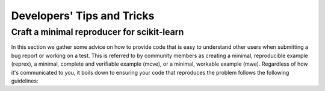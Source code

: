 .. _developers-tips:

===========================
Developers' Tips and Tricks
===========================

Craft a minimal reproducer for scikit-learn
===========================================

In this section we gather some advice on how to provide code that is easy to
understand other users when submitting a bug report or working on a test. This
is referred to by community members as creating a minimal, reproducible example
(reprex), a minimal, complete and verifiable example (mcve), or a minimal,
workable example (mwe). Regardless of how it's communicated to you, it boils
down to ensuring your code that reproduces the problem follows the following
guidelines:
